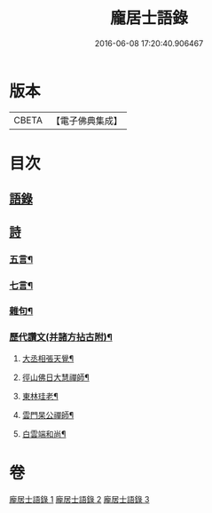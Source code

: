#+TITLE: 龐居士語錄 
#+DATE: 2016-06-08 17:20:40.906467

* 版本
 |     CBETA|【電子佛典集成】|

* 目次
** [[file:KR6q0273_001.txt::001-0131a4][語錄]]
** [[file:KR6q0273_002.txt::002-0134b17][詩]]
*** [[file:KR6q0273_002.txt::002-0134b18][五言¶]]
*** [[file:KR6q0273_003.txt::003-0142b19][七言¶]]
*** [[file:KR6q0273_003.txt::003-0143b23][雜句¶]]
*** [[file:KR6q0273_003.txt::003-0144b2][歷代讚文(并諸方拈古附)¶]]
**** [[file:KR6q0273_003.txt::003-0144b3][大丞相張天覺¶]]
**** [[file:KR6q0273_003.txt::003-0144b6][徑山佛日大慧禪師¶]]
**** [[file:KR6q0273_003.txt::003-0144b12][東林珪老¶]]
**** [[file:KR6q0273_003.txt::003-0144b15][雲門杲公禪師¶]]
**** [[file:KR6q0273_003.txt::003-0144b18][白雲端和尚¶]]

* 卷
[[file:KR6q0273_001.txt][龐居士語錄 1]]
[[file:KR6q0273_002.txt][龐居士語錄 2]]
[[file:KR6q0273_003.txt][龐居士語錄 3]]


